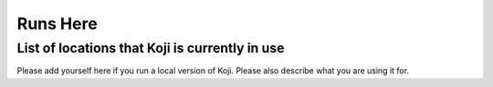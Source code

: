 =========
Runs Here
=========

List of locations that Koji is currently in use
===============================================

Please add yourself here if you run a local version of Koji. Please also
describe what you are using it for.

+---------+----------------------------------------------------------------------------+-------------------------------------------------------------------+---------------------------------------------------------------------------------------------------------------------------------------------------------------------------------------------------------------------------------------------------------------------------+
| #       | Project                                                                    | Site Name                                                         | Used for                                                                                                                                                                                                                                                                  |
+=========+============================================================================+===================================================================+===========================================================================================================================================================================================================================================================================+
| 0       | Grid and HPC Operations Center of A.U.Th                                   | Not-Public                                                        | Building packages for local fabric needs. Maintenance of RPM repositories. Monitoring, messaging and information system software for `LCG <http://cern.ch/lcg>`__.                                                                                                        |
+---------+----------------------------------------------------------------------------+-------------------------------------------------------------------+---------------------------------------------------------------------------------------------------------------------------------------------------------------------------------------------------------------------------------------------------------------------------+
| 1       | pc V Pharmacy                                                              | Not-public                                                        | Compiling proprietary software across Fedora and RHEL. Both the software and any dependencies that are not available in Fedora and/or RHEL that may also be proprietary.                                                                                                  |
+---------+----------------------------------------------------------------------------+-------------------------------------------------------------------+---------------------------------------------------------------------------------------------------------------------------------------------------------------------------------------------------------------------------------------------------------------------------+
| 2       | CERN                                                                       | \*                                                                | All RPMs for SLC6 (Scientific Linux CERN), CC7 (CERN CentOS), and CentOS8 for CERN are built through our own internal instance of koji and consumed via http://linuxsoft.cern.ch                                                                                                                                           |
+---------+----------------------------------------------------------------------------+-------------------------------------------------------------------+---------------------------------------------------------------------------------------------------------------------------------------------------------------------------------------------------------------------------------------------------------------------------+
| 3       | `fedora.danny.cz <http://fedora.danny.cz/danny>`__                         | the hub is not public yet                                         | http://sharkcz.livejournal.com/3988.html                                                                                                                                                                                                                                  |
+---------+----------------------------------------------------------------------------+-------------------------------------------------------------------+---------------------------------------------------------------------------------------------------------------------------------------------------------------------------------------------------------------------------------------------------------------------------+
| 4       | `Ergo Project <http://www.ergo-project.org>`__                             | `Koji Web Interface <http://koji.ergo-project.org>`__             | Fast-Track repositories for Enterprise Linux and Fedora, FTBFS, `Blog posts on Koji <http://planet.ergo-project.org/category/tags/koji>`__                                                                                                                                |
+---------+----------------------------------------------------------------------------+-------------------------------------------------------------------+---------------------------------------------------------------------------------------------------------------------------------------------------------------------------------------------------------------------------------------------------------------------------+
| 5       | `NetNix Estonia OÜ <http://netnix.ee/>`__                                  | Internal                                                          | Packaging commercial and in-house software for RHEL/CentOS/Fedora support. Multiple instances installed, locally and customer sites.                                                                                                                                      |
+---------+----------------------------------------------------------------------------+-------------------------------------------------------------------+---------------------------------------------------------------------------------------------------------------------------------------------------------------------------------------------------------------------------------------------------------------------------+
| 6       | `Kolab Systems AG <http://www.kolabsys.com>`__                             | Not Public (yet)                                                  | Packaging for ISV products                                                                                                                                                                                                                                                |
+---------+----------------------------------------------------------------------------+-------------------------------------------------------------------+---------------------------------------------------------------------------------------------------------------------------------------------------------------------------------------------------------------------------------------------------------------------------+
| 7       | `Lebanon Evangelical School for Boys and Girls <http://www.lesbg.com>`__   | http://koji.lesbg.com/koji                                        | Used to provide configuration RPMS for our three schools                                                                                                                                                                                                                  |
+---------+----------------------------------------------------------------------------+-------------------------------------------------------------------+---------------------------------------------------------------------------------------------------------------------------------------------------------------------------------------------------------------------------------------------------------------------------+
| 8       | `Messinet Secure Services <http://messinet.com>`__                         | http://messinet.com/koji                                          | Building and packaging to support local infrastructure as well as incorporate software not packaged at Fedora or RPMFusion. Most packaged software is available to all. See `Messinet Secure Services Fedora RPM Repository <http://messinet.com/rpms/>`__ for details.   |
+---------+----------------------------------------------------------------------------+-------------------------------------------------------------------+---------------------------------------------------------------------------------------------------------------------------------------------------------------------------------------------------------------------------------------------------------------------------+
| 9       | `ACOSS France <http://www.acoss.fr/>`__                                    | Not-public                                                        | Building and packaging on top of RHEL and CentOS 6 for newer software version.                                                                                                                                                                                            |
+---------+----------------------------------------------------------------------------+-------------------------------------------------------------------+---------------------------------------------------------------------------------------------------------------------------------------------------------------------------------------------------------------------------------------------------------------------------+
| 10      | `Virtual Bridges, Inc. <http://www.vbridges.com/>`__                       | Not-public                                                        | Building `VERDE LEAF <http://www.vbridges.com/products/verde/verde-leaf/>`__ virtualization platform/distribution.                                                                                                                                                        |
+---------+----------------------------------------------------------------------------+-------------------------------------------------------------------+---------------------------------------------------------------------------------------------------------------------------------------------------------------------------------------------------------------------------------------------------------------------------+
| 11      | Caltech                                                                    | http://koji.hep.caltech.edu/koji/                                 | multi-university CERN-based project                                                                                                                                                                                                                                       |
+---------+----------------------------------------------------------------------------+-------------------------------------------------------------------+---------------------------------------------------------------------------------------------------------------------------------------------------------------------------------------------------------------------------------------------------------------------------+
| 12      | Spacewalk                                                                  | http://koji.spacewalkproject.org/koji/                            | building Spacewalk for RHEL 5, 6, and Fedora 14, 15                                                                                                                                                                                                                       |
+---------+----------------------------------------------------------------------------+-------------------------------------------------------------------+---------------------------------------------------------------------------------------------------------------------------------------------------------------------------------------------------------------------------------------------------------------------------+
| 13      | `National Nanotechnology Network Grid <http://www.ngrid.ru/>`__            | http://koji.ngrid.ru/koji/                                        | GridNNN middleware                                                                                                                                                                                                                                                        |
+---------+----------------------------------------------------------------------------+-------------------------------------------------------------------+---------------------------------------------------------------------------------------------------------------------------------------------------------------------------------------------------------------------------------------------------------------------------+
| 14      | TomTom                                                                     | non-public                                                        | used to build rpms that aren't available in the RHEL repos or EPEL                                                                                                                                                                                                        |
+---------+----------------------------------------------------------------------------+-------------------------------------------------------------------+---------------------------------------------------------------------------------------------------------------------------------------------------------------------------------------------------------------------------------------------------------------------------+
| 15      | Amazon                                                                     | non-public                                                        | used to build RPMS for the Amazon Linux AMI                                                                                                                                                                                                                               |
+---------+----------------------------------------------------------------------------+-------------------------------------------------------------------+---------------------------------------------------------------------------------------------------------------------------------------------------------------------------------------------------------------------------------------------------------------------------+
| 16      | Open Science Grid                                                          | http://koji.chtc.wisc.edu/koji/                                   | Used to build RPMs for the Open Science Grid software project. Software built here is deployed across 100+ universities and labs across the U.S.                                                                                                                          |
+---------+----------------------------------------------------------------------------+-------------------------------------------------------------------+---------------------------------------------------------------------------------------------------------------------------------------------------------------------------------------------------------------------------------------------------------------------------+
| 17      | RussianFedora                                                              | http://koji.russianfedora.ru                                      | Building add-on packages for the RFRemix.                                                                                                                                                                                                                                 |
+---------+----------------------------------------------------------------------------+-------------------------------------------------------------------+---------------------------------------------------------------------------------------------------------------------------------------------------------------------------------------------------------------------------------------------------------------------------+
| 18      | Scientific Linux                                                           | Not-public (yet)                                                  | Building Scientific Linux.                                                                                                                                                                                                                                                |
+---------+----------------------------------------------------------------------------+-------------------------------------------------------------------+---------------------------------------------------------------------------------------------------------------------------------------------------------------------------------------------------------------------------------------------------------------------------+
| 19      | Katello                                                                    | http://koji.katello.org/koji/                                     | Building packages for Katello project                                                                                                                                                                                                                                     |
+---------+----------------------------------------------------------------------------+-------------------------------------------------------------------+---------------------------------------------------------------------------------------------------------------------------------------------------------------------------------------------------------------------------------------------------------------------------+
| 20      | NIWA                                                                       | non-public                                                        | Building packages for climate and forecasting project                                                                                                                                                                                                                     |
+---------+----------------------------------------------------------------------------+-------------------------------------------------------------------+---------------------------------------------------------------------------------------------------------------------------------------------------------------------------------------------------------------------------------------------------------------------------+
| 21      | `Xenith Consulting Limited <http://www.xenithconsulting.com>`__            | Not-Public                                                        | Banking, Telecommunications and Embedded Systems                                                                                                                                                                                                                          |
+---------+----------------------------------------------------------------------------+-------------------------------------------------------------------+---------------------------------------------------------------------------------------------------------------------------------------------------------------------------------------------------------------------------------------------------------------------------+
| 22      | Abril Comunicações                                                         | non-public                                                        | Media / Entertainment Company. Building RPM packages for the Digital products                                                                                                                                                                                             |
+---------+----------------------------------------------------------------------------+-------------------------------------------------------------------+---------------------------------------------------------------------------------------------------------------------------------------------------------------------------------------------------------------------------------------------------------------------------+
| 23      | The FireServer Project                                                     | http://www.fireserver.com.br                                      | Building packages for FireServer Project                                                                                                                                                                                                                                  |
+---------+----------------------------------------------------------------------------+-------------------------------------------------------------------+---------------------------------------------------------------------------------------------------------------------------------------------------------------------------------------------------------------------------------------------------------------------------+
| 24      | Seneca Centre for Development of Open Technology                           | http://koji.pidora.ca (info at http://pidora.ca)                  | Pidora (Fedora Remix for Raspberry Pi) and some other projects.                                                                                                                                                                                                           |
+---------+----------------------------------------------------------------------------+-------------------------------------------------------------------+---------------------------------------------------------------------------------------------------------------------------------------------------------------------------------------------------------------------------------------------------------------------------+
| 25      | OpenVZ/Virtuozzo                                                           | `https://openvz.org/Virtuozzo <https://openvz.org/Virtuozzo>`__   | Building OpenVZ packages                                                                                                                                                                                                                                                  |
+---------+----------------------------------------------------------------------------+-------------------------------------------------------------------+---------------------------------------------------------------------------------------------------------------------------------------------------------------------------------------------------------------------------------------------------------------------------+
| 26      | Cloud Linux                                                                | `http://koji.cloudlinux.com/ <http://koji.cloudlinux.com/>`__     | Building Cloud Linux packages                                                                                                                                                                                                                                             |
+---------+----------------------------------------------------------------------------+-------------------------------------------------------------------+---------------------------------------------------------------------------------------------------------------------------------------------------------------------------------------------------------------------------------------------------------------------------+
| 27      | WadersOS                                                                   | non-public                                                        | Building WadersOS (Nokia fork of Fedora rawhide) packages and images                                                                                                                                                                                                      |
+---------+----------------------------------------------------------------------------+-------------------------------------------------------------------+---------------------------------------------------------------------------------------------------------------------------------------------------------------------------------------------------------------------------------------------------------------------------+
| 28      | AnyStor                                                                    | `https://abs.gluesys.com/ <https://abs.gluesys.com/>`_            | Building AnyStor OS (`Gluesys <http://gluesys.com/?lang=en>`__ fork of CentOS) packages and images                                                                                                                                                                        |
+---------+----------------------------------------------------------------------------+-------------------------------------------------------------------+---------------------------------------------------------------------------------------------------------------------------------------------------------------------------------------------------------------------------------------------------------------------------+
